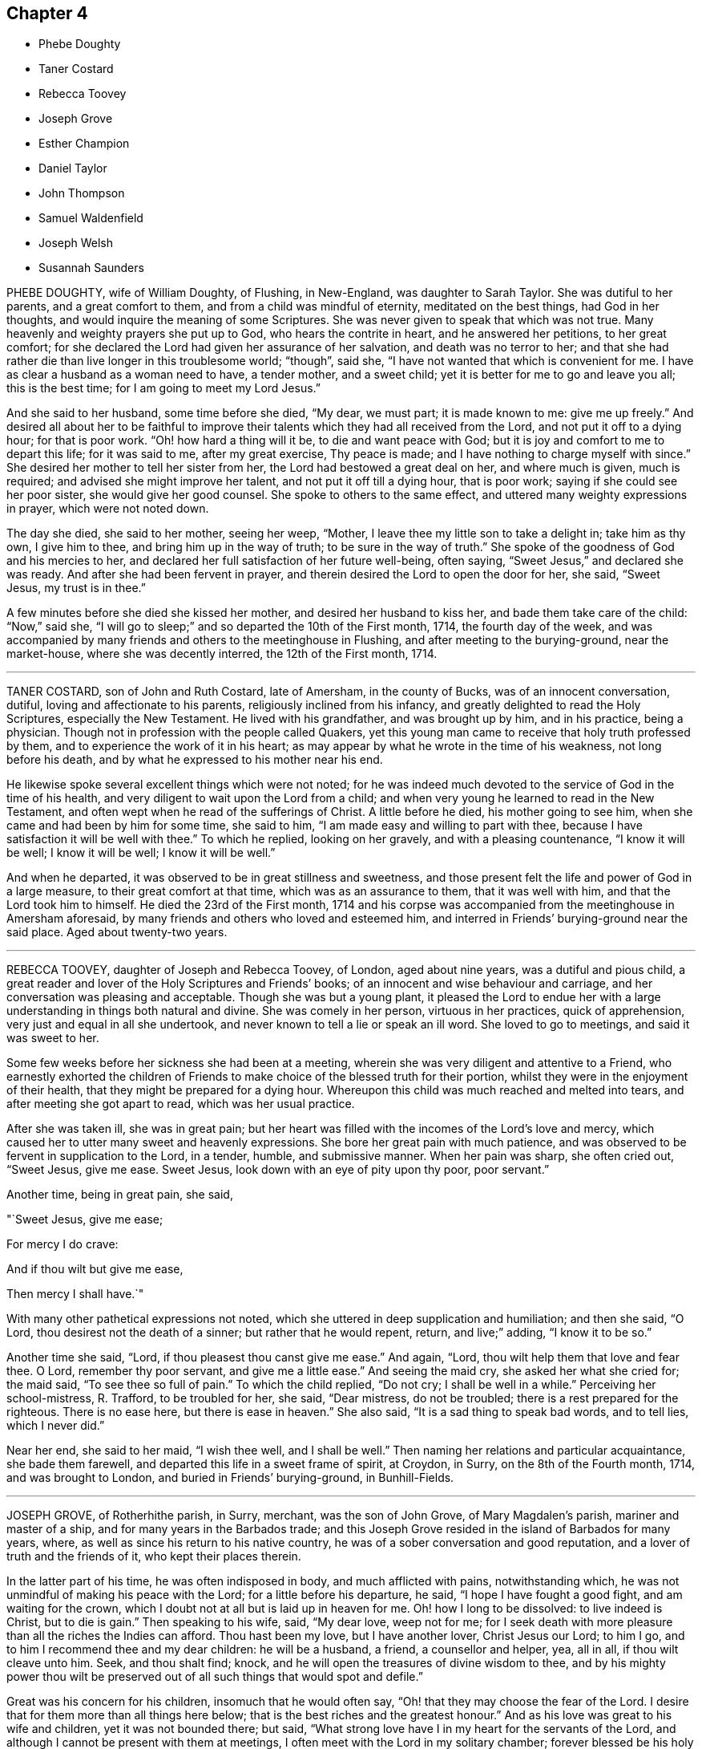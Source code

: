 == Chapter 4

[.chapter-synopsis]
* Phebe Doughty
* Taner Costard
* Rebecca Toovey
* Joseph Grove
* Esther Champion
* Daniel Taylor
* John Thompson
* Samuel Waldenfield
* Joseph Welsh
* Susannah Saunders

PHEBE DOUGHTY, wife of William Doughty, of Flushing, in New-England,
was daughter to Sarah Taylor.
She was dutiful to her parents, and a great comfort to them,
and from a child was mindful of eternity, meditated on the best things,
had God in her thoughts, and would inquire the meaning of some Scriptures.
She was never given to speak that which was not true.
Many heavenly and weighty prayers she put up to God, who hears the contrite in heart,
and he answered her petitions, to her great comfort;
for she declared the Lord had given her assurance of her salvation,
and death was no terror to her;
and that she had rather die than live longer in this troublesome world; "`though`",
said she, "`I have not wanted that which is convenient for me.
I have as clear a husband as a woman need to have, a tender mother, and a sweet child;
yet it is better for me to go and leave you all; this is the best time;
for I am going to meet my Lord Jesus.`"

And she said to her husband, some time before she died, "`My dear, we must part;
it is made known to me: give me up freely.`"
And desired all about her to be faithful to improve their
talents which they had all received from the Lord,
and not put it off to a dying hour; for that is poor work.
"`Oh! how hard a thing will it be, to die and want peace with God;
but it is joy and comfort to me to depart this life; for it was said to me,
after my great exercise, Thy peace is made;
and I have nothing to charge myself with since.`"
She desired her mother to tell her sister from her,
the Lord had bestowed a great deal on her, and where much is given, much is required;
and advised she might improve her talent, and not put it off till a dying hour,
that is poor work; saying if she could see her poor sister,
she would give her good counsel.
She spoke to others to the same effect, and uttered many weighty expressions in prayer,
which were not noted down.

The day she died, she said to her mother, seeing her weep, "`Mother,
I leave thee my little son to take a delight in; take him as thy own, I give him to thee,
and bring him up in the way of truth; to be sure in the way of truth.`"
She spoke of the goodness of God and his mercies to her,
and declared her full satisfaction of her future well-being, often saying,
"`Sweet Jesus,`" and declared she was ready.
And after she had been fervent in prayer,
and therein desired the Lord to open the door for her, she said, "`Sweet Jesus,
my trust is in thee.`"

A few minutes before she died she kissed her mother, and desired her husband to kiss her,
and bade them take care of the child: "`Now,`" said she,
"`I will go to sleep;`" and so departed the 10th of the First month, 1714,
the fourth day of the week,
and was accompanied by many friends and others to the meetinghouse in Flushing,
and after meeting to the burying-ground, near the market-house,
where she was decently interred, the 12th of the First month, 1714.

[.asterism]
'''

TANER COSTARD, son of John and Ruth Costard, late of Amersham, in the county of Bucks,
was of an innocent conversation, dutiful, loving and affectionate to his parents,
religiously inclined from his infancy, and greatly delighted to read the Holy Scriptures,
especially the New Testament.
He lived with his grandfather, and was brought up by him, and in his practice,
being a physician.
Though not in profession with the people called Quakers,
yet this young man came to receive that holy truth professed by them,
and to experience the work of it in his heart;
as may appear by what he wrote in the time of his weakness, not long before his death,
and by what he expressed to his mother near his end.

He likewise spoke several excellent things which were not noted;
for he was indeed much devoted to the service of God in the time of his health,
and very diligent to wait upon the Lord from a child;
and when very young he learned to read in the New Testament,
and often wept when he read of the sufferings of Christ.
A little before he died, his mother going to see him,
when she came and had been by him for some time, she said to him,
"`I am made easy and willing to part with thee,
because I have satisfaction it will be well with thee.`"
To which he replied, looking on her gravely, and with a pleasing countenance,
"`I know it will be well; I know it will be well; I know it will be well.`"

And when he departed, it was observed to be in great stillness and sweetness,
and those present felt the life and power of God in a large measure,
to their great comfort at that time, which was as an assurance to them,
that it was well with him, and that the Lord took him to himself.
He died the 23rd of the First month,
1714 and his corpse was accompanied from the meetinghouse in Amersham aforesaid,
by many friends and others who loved and esteemed him,
and interred in Friends`' burying-ground near the said place.
Aged about twenty-two years.

[.asterism]
'''

REBECCA TOOVEY, daughter of Joseph and Rebecca Toovey, of London, aged about nine years,
was a dutiful and pious child,
a great reader and lover of the Holy Scriptures and Friends`' books;
of an innocent and wise behaviour and carriage,
and her conversation was pleasing and acceptable.
Though she was but a young plant,
it pleased the Lord to endue her with a large understanding
in things both natural and divine.
She was comely in her person, virtuous in her practices, quick of apprehension,
very just and equal in all she undertook,
and never known to tell a lie or speak an ill word.
She loved to go to meetings, and said it was sweet to her.

Some few weeks before her sickness she had been at a meeting,
wherein she was very diligent and attentive to a Friend,
who earnestly exhorted the children of Friends to
make choice of the blessed truth for their portion,
whilst they were in the enjoyment of their health,
that they might be prepared for a dying hour.
Whereupon this child was much reached and melted into tears,
and after meeting she got apart to read, which was her usual practice.

After she was taken ill, she was in great pain;
but her heart was filled with the incomes of the Lord`'s love and mercy,
which caused her to utter many sweet and heavenly expressions.
She bore her great pain with much patience,
and was observed to be fervent in supplication to the Lord, in a tender, humble,
and submissive manner.
When her pain was sharp, she often cried out, "`Sweet Jesus, give me ease.
Sweet Jesus, look down with an eye of pity upon thy poor, poor servant.`"

Another time, being in great pain, she said,

"`Sweet Jesus, give me ease;

For mercy I do crave:

And if thou wilt but give me ease,

Then mercy I shall have.`"

With many other pathetical expressions not noted,
which she uttered in deep supplication and humiliation; and then she said, "`O Lord,
thou desirest not the death of a sinner; but rather that he would repent, return,
and live;`" adding, "`I know it to be so.`"

Another time she said, "`Lord, if thou pleasest thou canst give me ease.`"
And again, "`Lord, thou wilt help them that love and fear thee.
O Lord, remember thy poor servant, and give me a little ease.`"
And seeing the maid cry, she asked her what she cried for; the maid said,
"`To see thee so full of pain.`"
To which the child replied, "`Do not cry; I shall be well in a while.`"
Perceiving her school-mistress, R. Trafford, to be troubled for her, she said,
"`Dear mistress, do not be troubled; there is a rest prepared for the righteous.
There is no ease here, but there is ease in heaven.`"
She also said, "`It is a sad thing to speak bad words, and to tell lies,
which I never did.`"

Near her end, she said to her maid, "`I wish thee well, and I shall be well.`"
Then naming her relations and particular acquaintance, she bade them farewell,
and departed this life in a sweet frame of spirit, at Croydon, in Surry,
on the 8th of the Fourth month, 1714, and was brought to London,
and buried in Friends`' burying-ground, in Bunhill-Fields.

[.asterism]
'''

JOSEPH GROVE, of Rotherhithe parish, in Surry, merchant, was the son of John Grove,
of Mary Magdalen`'s parish, mariner and master of a ship,
and for many years in the Barbados trade;
and this Joseph Grove resided in the island of Barbados for many years, where,
as well as since his return to his native country,
he was of a sober conversation and good reputation,
and a lover of truth and the friends of it, who kept their places therein.

In the latter part of his time, he was often indisposed in body,
and much afflicted with pains, notwithstanding which,
he was not unmindful of making his peace with the Lord;
for a little before his departure, he said, "`I hope I have fought a good fight,
and am waiting for the crown, which I doubt not at all but is laid up in heaven for me.
Oh! how I long to be dissolved: to live indeed is Christ, but to die is gain.`"
Then speaking to his wife, said, "`My dear love, weep not for me;
for I seek death with more pleasure than all the riches the Indies can afford.
Thou hast been my love, but I have another lover, Christ Jesus our Lord; to him I go,
and to him I recommend thee and my dear children: he will be a husband, a friend,
a counsellor and helper, yea, all in all, if thou wilt cleave unto him.
Seek, and thou shalt find; knock,
and he will open the treasures of divine wisdom to thee,
and by his mighty power thou wilt be preserved out
of all such things that would spot and defile.`"

Great was his concern for his children, insomuch that he would often say,
"`Oh! that they may choose the fear of the Lord.
I desire that for them more than all things here below;
that is the best riches and the greatest honour.`"
And as his love was great to his wife and children, yet it was not bounded there;
but said, "`What strong love have I in my heart for the servants of the Lord,
and although I cannot be present with them at meetings,
I often meet with the Lord in my solitary chamber; forever blessed be his holy name.
Oh! that they may love him, and then they must and will love one another.`"
And frequently spoke to this effect.

He departed this life the 9th of the Eighth month, 1714,
in the sixty-second year of his age,
and his corpse being attended by many friends and others,
was decently buried in Friends`' burying-ground, near Barnaby-street, Southwark.

[.asterism]
'''

ESTHER CHAMPION, wife of Richard Champion, of Bristol, daughter of Joseph Palmer,
of Flushing, Long Island, in America,
was religiously inclined from her young and tender years,
for the Lord inclined her heart to seek after him, and was pleased to be found by her.
The Lord gave her a large measure of his Holy Spirit, and caused her,
as she grew in years, to increase more and more in his eternal truth,
and fitted and prepared her for his work and service whereunto he called her.
And after some time he sent her to visit his people and churches,
and to preach the gospel of peace and salvation by Christ,
and declared his coming by his divine light and spirit in the hearts of all men,
inwardly to teach them, and laboured to gather them to him,
in order to their coming to know salvation by him.
In this work she laboured in divers parts of America, viz., Rhode Island, Long Island,
New England, the Jerseys, East and West, Pennsylvania, Maryland, Virginia, Carolina, etc.

She had meetings in several places among many people, where there had been none before,
and the Lord was pleased to bless her labour,
so that many were gathered to the knowledge of his truth,
and therein to worship him in the spirit of his Son, our blessed Saviour,
the Lord Jesus Christ.
After she had travelled many thousand miles in the Lord`'s service,
in the work of the ministry of the gospel in those American parts,
she found for some years a concern,
which so continued upon her that she could not with satisfaction omit it,
which was to visit some parts of Great Britain,
but more particularly the inhabitants of London,
at which place she arrived the 20th of the Eighth month, 1710,
and had good service there, which many that were witnesses and sharers can testify.

She was a woman of a solid yet cheerful spirit,
much abounding in love and true zeal for the Lord and his truth;
and would express her great grief when there was
any disorder or want of true love in any church,
meeting, or family where she travelled, which was in divers parts of this nation.
The 23rd of the Eighth month, 1714, in the morning,
she complained of sharp pains in her breast and back,
which continued most part of three days, and then the small-pox appeared,
which distemper hath proved mortal to many of those parts where she was born.

She retained a sound understanding,
and oftentimes spoke of the goodness of God to her soul,
and by the aboundings of his love her heart was filled, and her cup made to overflow,
to the comfort of those who were present.
She was freely resigned to the will of God, either to die or live,
though she had inexpressible love to her husband and children, and desired, if she lived,
to be farther serviceable to the church of Christ, yet said, "`The Lord`'s will,
and not mine, be done.`"

She often desired those who were present to love, seek,
and serve the eternal God with all their hearts.
And, speaking to Dr. Logan, said,
"`Many good and precious opportunities thou hast in thy way of practice,
if rightly applied, in seeing the advantage,
inexpressible joy and comfort the Lord is pleased oftentimes, on a dying bed,
to give and afford those who live in his fear; and on the contrary, the cries,
bemoanings, and bitter bewailings of others,
who have not improved and spent their time well in this world.`"
All which she desired him to improve; and further added,
"`It is not a profession of religion only that will render men acceptable to God;
but serving him in and by the assistance of Jesus, the Son of God,
the only Intercessor for man`'s salvation.`"

She was then reminded of her great weakness of body, to which she replied,
"`The Spirit of Christ in me, raises my spirit and strength to speak of his goodness,
and praise his great and good name;`" and added, "`All that man can do is but his duty:
therefore the Lord, through his Son, our Saviour, the immaculate Lamb,
ought to have the honour.`"
She desired the Lord would be a Shepherd to his people,
as he had been and still was to her soul, who had given her to enjoy sweet pastures,
and made her heart exceedingly to overflow;
and that his staff and rod had been and still were her inexpressible comfort.

And as she frequently, in a sweet and heavenly frame, supplicated the Lord,
so she did then, praising his eternal name for his goodness to her soul,
and that she knew her Redeemer to live, and to be with her, saying,
"`It is an easy thing to talk of death;
but it is an inexpressible comfort to be prepared for a dying hour, and to meet death,
when it appears, cheerfully; as I now do, by the help of the same Jesus, my Saviour,
who suffered without the gates of Jerusalem.`"
Then she prayed very fervently for the return and repentance
of those that run into a loose and libertine spirit;
and that the glory of God might appear in a particular
manner to the inhabitants of this great city;
and that God`'s church might be preserved in perfect peace, as a light to the beholders.
She also prayed very earnestly for the young generation,
that the Lord would incline their hearts in their visitation, in the days of their youth,
to seek and serve him, before it was too late,
as he had done to her soul in her early days; for which, said she,
I have cause forever to admire his inexpressible love.

She bore the extremity of her distemper with more
cheerfulness and discretion than was common,
with a continual resignation to the will of God.
A few hours before her departure, she said her time in this world was nearly spent,
and cheerfully desired her husband to resign her up into the bosom of her blessed Saviour;
and requested her husband to live in God`'s fear, and serve him faithfully all his days.
She signified her satisfaction in their coming together in marriage,
and declared that the same power which engaged and united their spirits,
now called her home to God.

Then she spent some time in holy supplication to God, although she was very weak in body,
yet fervent in spirit, and she earnestly besought her heavenly Father,
that the brightness of his day might appear abundantly
in his people and churches all the world over.
Then embracing her husband, took her farewell in the Lord Jesus Christ.
Then she sent for her husband`'s two children,
(whom he had by a former wife,) whom she affectionately loved and treated as tenderly,
whilst she lived with them, as if they were her own,
embraced them in her arms and took her leave, advising and desiring them,
being of years of understanding, to seek, serve,
and love the eternal God in the days of their youth.

She declared to them the advantage they would receive thereby,
and recommended them into the hands of God,
desiring he would preserve them out of the evil of the world, whilst they were therein;
and fervently prayed that they might be the Lord`'s servants all their days;
and desired them to be dutiful to their father, observe his advice,
and love their little brother and sister.
Her two children being young, she took them in her arms and affectionately embraced them,
and desired the Lord would take them, with the two elder, to himself,
when their time here shall come to an end.

Then she sent for some of her servants, to whom she gave good counsel and advice,
recommending and exhorting them to love, serve,
and fear the great and good God in the days of their youth, and whilst they had strength,
signifying the advantage they would receive thereby.
She also gave them in charge to take care and discharge
their trust to her children whilst they were with them;
and those of her servants that were not present,
she desired might be acquainted with her advice to them.
She also signified her heart was filled with the love of God,
in which she again desired the prosperity of his church and people.

Her speech beginning to fail, she said,
"`I desire my dear love in the Lord Jesus Christ may be remembered
to all my relations and friends that ask after me,
even in the same love (said she) that now makes my heart to overflow:`"
and then declared her satisfaction of going to her eternal rest,
and again embracing her husband in her arms, and in the bowels of her Father`'s love,
sweetly took leave and bid him finally farewell, and soon departed this life,
as quietly as one that sleeps with much sweetness, in Bristol,
the 3rd of the Ninth month, 1714, after eleven days`' sickness,
and was interred in Friends`' burial-ground of that city.
Her love and labour in that city, in the work of the word of life,
had been large for her time, and in the parts aforesaid; in which she was blessed of God,
and made successful to the good and comfort of many.

She was a virtuous woman, of a sound judgment, and very quick understanding,
abounding in true love and zeal for the Lord and his truth; solid and grave,
yet of a cheerful disposition, greatly desiring the good of all people,
and that they might come to the knowledge of the truth, live therein,
and enjoy peace and acceptance with the Lord.
She was a faithful minister of the gospel of peace, a good, virtuous,
and affectionate wife, a tender mother, a loving mistress, a true Friend,
and of an exemplary conversation in holiness and true piety.

[.asterism]
'''

DANIEL TAYLOR, of Bridport, shopkeeper,
was convinced of the holy truth in his young days,
about the nineteenth or twentieth year of his age, and received it in the love thereof.
Through its work and power in him he became a very solid, grave, religious man,
greatly serviceable in the church of Christ, and exemplary in his life and conversation,
adorning the doctrine of God our Saviour, by walking as became his holy profession,
of which Jesus Christ is the apostle and high priest,
until the Lord who he loved was pleased to take him to himself.

In the time of persecution he was a cheerful sufferer for the testimony of truth,
both by imprisonment and spoil of goods, which he took joyfully,
whereby he became a strength to his brethren, who were fellow sufferers with him:
for he could pray for his enemies, and had love to all mankind,
and desired their salvation, knowing it was the will of God.
And God blessed him with outward substance, with which he honoured the Lord,
and liberally, with cheerfulness, gave great part thereof to charitable uses,
as by his several gifts and legacies appear.
He was a great friend to the poor of all sorts, and had a tender regard to them,
amongst whom he will be greatly missed, as well as in the church.

His sickness was but short: he kept his bed but a few days before his departure.
In which time he was sweet in his spirit, and had near access to the Lord,
and in much humility said, "`O thou great Jehovah, in whom is everlasting strength,
my soul praises thee, and all that is within me blesses thy holy name.`"
Again, with more not noted down, he said "`My soul praises thee,
and my spirit magnifieth thy holy name:`" He added, "`My love, in the Lord Jesus Christ,
is to all friends; I am in love and amity with them.`"
Being apprehensive his departure drew near,
he took his solemn leave and farewell of both his
relations and friends who came to see him,
praying for them, and gave wholesome counsel and advice to several;
particularly the young generation related to him,
and likely to survive him in this world.

And being content in the will of God, which he prayed by and was answered in,
he died the 7th of the Ninth month, 1714, in the seventy-third year of his age,
and was honourably buried the 12th of the same, in Friends`' burying-ground at Bridport,
his corpse being accompanied to the grave by many of his friends and neighbours,
and testimony given to truth, both at the meeting and grave, on that solemn occasion.

[.asterism]
'''

JOHN THOMPSON, late of Crook, in the county of Westmoreland,
was very early convinced of the blessed truth, in the year 1652,
by that eminent minister of the gospel, George Fox, at his first going into those parts.
The said John Thompson had been seeking the way of the Lord for several years,
and when his understanding came to be opened by the light of Christ,
to which he was turned, he was convinced of the truth and way of the Lord,
and his soul greatly rejoiced that the day was broken forth,
which let him see the dry and empty forms, and lifeless religion he had been in.

And although he had been strict in profession, he then saw by the light of Christ,
there was abundance of things which were not agreeable to the mind of the Lord;
and the righteous judgments of God he found to work in him,
in order to redeem him out of those things.
Notwithstanding he saw the way was strait, and the sufferings many,
which he was likely to meet with, yet through the work of the power of God,
he was made willing to bear and go through all, even cruel mocking, buffetings,
revilings, imprisonment, and spoiling of goods, and rejoiced that the Lord,
made him willing to suffer for his name`'s sake.

He was zealous for the truth against that libertine spirit,
which opposed the discipline and good order of the gospel,
standing as a watchman upon Zion`'s walls,
having a clear discerning of many things that might creep in to eclipse her glory,
under whatsoever pretence they might appear.
And as the light made them manifest,
it placed judgment in the wisdom of truth upon the transgressor.
After some time the Lord was pleased to open his
mouth by way of testimony for his blessed truth,
in which he faithfully laboured; and though he never travelled much abroad,
yet his ministry was reaching and refreshing to those who heard,
and edifying to the churches where his lot was cast.

He was very tender towards that which was good, in the least appearance of it;
but very sharp against that which was evil,
especially against those who professed the truth,
and were not faithful in that testimony truth had called them to bear,
but gave way to a libertine spirit, and were not willing to bear the cross.
His spirit was often grieved with such, and he was made sharply to reprove them,
being much concerned for their good, and also for the honour of truth;
often saying that those who professed the truth and walked contrary to it,
were the greatest enemies truth had, being a stumbling block in the way of others.

He suffered long imprisonment upon the account of his testimony
against that antichristian yoke of tithes,
and also great spoiling of goods by fines imposed on him for his testimony to the truth;
all which he bore patiently, and underwent with abundance of pleasure,
having a regard to the recompense of reward which would follow.
He stood valiantly through all those days of tribulations and sufferings,
after which he lived to a good old age.

He was visited with sickness the 11th of the Third month, 1715,
and though his pains were great, yet he bore them patiently,
often saying that in a little time all would be well.
One asked him how he was; he replied, many being present,
"`I am very weak of body and full of pain, and it seems to me,
as if my stay here must not be long: but I have had a long time here,
and the Lord hath been very kind to me beyond what I have desired or deserved;
but all is well.
The Lord`'s power is over all, and there is no guilt, no condemnation,
nor bar between the Lord and my soul`'s peace; but the pure holy Seed reigns over all,
and I feel life spring up into dominion, and my heart is comforted among you,
my dear friends.`"
Then he continued quiet, enjoying peace with the Lord.

Thus he sweetly finished his course the 26th of the third month, 1715,
at the house of James Wilson, and was buried in a decent manner the 29th of the same,
in Friends`' burying-ground at Kendal; and though his earthly house be dissolved,
yet we are satisfied he hath a house with God, eternal in the heavens.
Aged eighty-seven years.

[.asterism]
'''

SAMUEL WALDENFIELD, late of Bush-hill, in the county of Middlesex,
died the 7th of the Eighth month, 1710, at his own house.
He was born about the year 1652, at Edmondsbury, in Suffolk, and after lived at Sudbury,
in the said county.
He was religiously inclined in his youth, and sometimes a hearer of the Independents.
About the year 1670, or `'71, he was, by the word of life,
convinced of the blessed truth by that eminent minister
of the gospel of our Lord Jesus Christ,
Giles Barnardiston, and received it in the love thereof,
and came to be obedient thereunto, and to know the work of it upon his heart,
and by keeping to the teachings of the grace of God,
came to live a sober and a godly life, and was very zealous for the Lord,
and his holy name and truth.

It pleased the Lord, about the year 1672, to bestow upon him a gift of the ministry,
and the Lord called and sent him forth to proclaim the acceptable year of the Lord.
He published the glad tidings of peace, and proclaimed liberty to the captives,
by Christ, and for Zion`'s sake he could not hold his peace,
for Jerusalem`'s sake he could not rest,
being greatly desirous that all might come to Christ the light,
and that the abundance of the sea might be converted,
and the forces of the Gentiles might come unto him.
In the Lord`'s work he freely spent, and was spent,
in true love and zeal for the Lord`'s name and truth, and the good of souls,
travelling in England, Scotland, Ireland, Holland, and Germany,
and by his powerful preaching of the word of life,
and the Lord`'s blessing on his labours, many were convinced of the holy truth,
and turned from darkness to light, and from the power of Satan to God,
and were as the seals of his ministry.

He was loving and tender to those that truly loved and served the Lord, especially such,
whether male or female, whom the Lord called into his work and service,
to speak a word in season to Zion`'s travellers, and to comfort those that mourned.
In the year 1684 he married and settled in London,
and continued faithful and diligent in the work he was called to,
and suffered for his testimony by imprisonment, etc.
But when at liberty he was frequent in travels as before said,
and visited the churches of Christ in most of the counties of this nation,
and much in the east parts thereof.
His labours of love and service were well received abroad and at home, and by his grave,
solid, and exemplary conversation, he adorned the doctrine of God our Saviour,
and walked as became a minister of the gospel, and that holy profession he made,
of which the Lord Jesus Christ is the high priest and apostle.
He was humble and merciful, very considerate of the poor, ready to every good work,
and to communicate he did not forget.
He was, in the Church of Christ, an elder worthy of double honour.

About the year 1706 he left the city and dwelt at Bushhill,
being often not well in health; but when he was, and not engaged in travels,
or other services on truth`'s account, for the ease of Friends,
he constantly attended the meetings about where he lived, and his testimony was clear,
living, and effectual, and reached the witness of God, both in Friends and others.
He also was very tender to the newly convinced,
and administered suitable advice to their several states, as a nursing father,
and encouraged all under a right sense.
He had a more than ordinary concern in testimony,
to press and exhort to such a good life and conversation,
as becomes our Christian profession, often signifying that coming to meetings,
or pretence to religion, and professing Christianity, was of little value,
without the life and conversation were agreeable.

He often expressed himself to this effect, that the pride, liberty,
and ill conversation of too many under the profession of truth and the Christian religion,
were a great grief and exercise to him,
and the sins and miscarriages of such administered to him much sorrow and affliction.
He was under great exercise of spirit for the prosperity of truth,
and that the testimony thereof, in all the branches of it, might be duly kept up;
and that all looseness, pride and haughtiness,
and that libertine spirit that would lay waste the heritage of God,
might be discouraged and suppressed;
and that none might take upon them to be rulers in the church but men of truth,
men fearing God, and hating covetousness.

This concern grew upon him for several years to the end of his days.
So that he zealously exhorted as aforesaid to a holy and righteous life,
and all to be just and true in all their concerns amongst men:
in which he was exemplary in his practice, being a man truly religious,
and of an innocent and virtuous life, full of love, good nature, and good works,
punctual to his word, just in his dealings, a fair trader,
choosing rather to suffer injury than do any wrong.

He was a bright ornament to our holy religion in his conversation,
and thereby great reputation was gained to truth and Friends, among both rich and poor,
with whom he was concerned.
The poor loved him, to whom he was courteous and charitable;
and the rich esteemed him greatly for his prudent and innocent behaviour;
so that his company was acceptable and much desired by them.
Many who had entertained a mean opinion of Friends as a people,
since their acquaintance and conversation with him, have other sentiments of them:
and as he was beloved in his life, so his death was generally lamented.
He hath left so good a name and savour behind him,
that his memory will not be easily worn out, either among his friends or others.

He was ill about two months before his decease; and, although he was often in great pain,
he bore it with wonderful patience, and was frequently very cheerful,
though his end drew near.
The sting of death being taken away, death was not terrible to him;
often signifying all was well with him, and in much tenderness said,
"`I have done the work of my day.
I have peace of conscience.
I have wronged no man.
I have received a great deal of wrong and injury, but I forgive them all,
and I desire the Lord may forgive them also.
I die in charity with all the world.`"

Another time he said, "`What a brave thing it is for Friends to dwell in unity.
Here we can sit together as the children of God, the church of the first-born,
whose names are written in heaven.
Truth is what will endure forever, and be comfortable to the children of men,
and the Lord will exalt it, and make Zion a quiet habitation,
and Jerusalem the praise of many generations.
He will exalt his truth and name in the earth,
and will bring down that which would oppose his work,
and will purge them out of the church who are exalted, and setting up self,
and ruling in their own will and spirit.
The Lord will do it all away.
I have endeavoured to live inoffensively towards God and man.
And now I have no occasion to repent that I have endeavoured to live well;
and as I have nothing to boast of, I have no occasion to complain; all is well.`"

Many more sweet expressions, in a tender, heavenly frame of spirit, very affecting,
he uttered to those about him in the time of his sickness, that were not noted.
He continued in a sweet, composed frame of spirit and resignation of mind to the last,
and departed in great peace the 7th of the Eighth month, 1715;
and no doubt is in eternal rest,
receiving the reward of his many faithful labours and services for the truth,
for the promotion of which, as by the account he kept, his travels to the year 1700,
were nearly forty thousand miles; besides his travels from the year 1700 to 1715,
in which he died, were also very considerable.

His body was brought to London;
and being greatly beloved by people of divers professions,
his corpse was attended by a great company from Devonshire-house meetingplace,
to the burying-ground belonging to his friends in Bunhill-Fields,
and there he was honourably interred.

[.asterism]
'''

JOSEPH WELSH, of Chesham, in the county of Bucks, was born at Aylesbury,
in the said county, in the year 1651, and was convinced of the truth in 1674.
It pleased the Lord to call him forth in a public testimony about 1676,
and he became a faithful labourer, and serviceable in the work of the Lord in Chesham,
and other adjacent meetings,
though for some years past he was disabled by infirmities of body.
He was a diligent frequenter of meetings on other days as well as the First-day.
He was also a promoter of good order in the church, and so continued to his end.
His testimony was attended with life and power,
to the comfort and satisfaction of the hearers.

A few hours before his death, he declared the Lord hath a great work to do in the earth,
and that it would go well with the faithful,
whom the Lord would hide in the hollow of his hand.
This honest man was a loving husband, a tender father to his children,
and a lively minister.
He departed this life the 11th of the Eighth month, 1715,
and was buried in Friends`' burying-ground at Chesham, the 16th of the same;
being accompanied by many Friends, and others.
Aged about sixty-three, and a minister about thirty-nine years.

[.asterism]
'''

SUSANNAH SAUNDERS, late wife of Edward Saunders, of Clifton, in Bedfordshire,
was one whom the Lord called and sent to labour in the ministry of the word of life,
by which she was fitted and qualified to labour in true love for the good of souls,
and left her husband and tender children to preach the gospel freely,
and to visit the churches of Christ in divers parts of England, Wales, and Ireland.
And her visits were serviceable and acceptable,
and her conversation was as became the profession she made.

She landed in Ireland with her companion, Benjamina Padley,
on the 10th of the Fifth month, 1715, and travelled in many parts of that nation,
visiting most of Friends`' meetings there.
On the 31st of the Seventh month, 1715, they came to Lurgan,
and having been at some meetings in that town,
on the 8th of the Eighth month went to Raffer Island,
and the next day were at a marriage at the house of Jacob Wilson,
where the said Susannah Saunders went with some difficulty, being ill;
but the Lord was pleased to enable her to bear testimony for him.
She afterwards was at a meeting ten miles further;
and the Lord was with her and strengthened her;
but when the meeting was over she was very ill, and finding herself much out of order,
her companion desiring her to go back,
she consented yet went to meetings as long as she was able.

On the 26th she was at a meeting,
where she was engaged in testimony to the great satisfaction of Friends;
for the Lord gave her suitable ability to do what he required of her,
which she did perform to the honour of his name.
But after this she weakened much, and her bodily affliction was great,
which she bore with much patience and resignation to the will of God,
and often declared she thought she should not return home; yet said,
"`I am easy and resigned,
and have endeavoured to discharge my duty according to my small measure,
and have been freely given up to spend and be spent for the gospel`'s sake,
and the Lord hath been good to me.
I pity my dear husband,
and often think on him but hope he will be enabled to bear his exercise.
My poor little babes will miss their mother; but I commit them to him that gave them me,
who I believe will take care of them.
The Lord took care of me when I was tender in age,
and he hath been good to me from my childhood.`"

She advised her companion to faithfulness and watchfulness,
and reminded her of the goodness of God which she had been a partaker of;
and was fervent to the Lord for her preservation;
and that she might give her up freely to the Lord`'s disposing hand;
and that he might endue her with patience to bear her exercise;
and in a very tender and sensible manner expressed herself, saying,
"`I have a secret hope it will be well with me.`"
Then said again,
"`Freely I resign myself into the hand of God:`"
and she returned thanks unto him for her preservation.

Another time, several friends being present, she said,
"`There is great satisfaction in an easy mind.
I have great peace in that I have been faithful.
I have not spared this piece of clay;
but while I had strength I have been willing to answer what I was called to:
and now it seems as if my time was nigh at an end.`"
At another time she said to her companion, "`The Lord has been good to thee; be faithful,
for it is good to have an easy mind.`"

One night she seemed as if she was nigh to depart this life;
her companion being in sorrow, she took her by the hand, and said, "`Dear child,
give me up freely, and have thy eye to the Lord, and he will be with thee,
and give thee strength.
He has been with me,
and I can say it is a good thing to have a clear mind at such a time as this.`"
Again, "`How vain are men to be so taken up with the concerns of this life,
and seeking to get riches in this world.

What is this world worth?
It is not worthy to be compared with the joys of heaven;
they that are faithful to the Lord will have their reward.
I am now glad that I served the Lord, for I feel the peace and satisfaction of it,
and find nothing, but all is well: I cannot say when I shall go,
but it seems as if it might not be long; however, that is in the hand of the Lord,
and I am resigned whether in life or death.`"
Much more she said to them that were about her, exhorting them to fear the Lord,
and to seek a portion in the truth, which, she said, would be more to them,
when they were about to leave this world, than any other enjoyment.

Another time she said, "`The man is blessed whose God is the Lord.`"
Again, "`It is a good thing to have the mind truly stayed upon God,
they shall be kept in perfect peace: a great mercy! a mighty privilege!`"
Another time, being very ill, and to appearance nigh unto death,
her companion being sorrowful and loth to part with her,
Susannah took her by the hand and kissed her, saying, "`Dear child,
why wilt thou hold me?
let me go, and do not be sorrowful, but keep to the Lord and he will preserve thee.
Farewell.
Be good and do well, and the Lord will bring thee through all.
Thou hast yet some light afflictions to pass through; but be not discouraged;
nor look at what may seem mountainous, but be watchful and look to the Lord,
and that hand that hath hitherto helped thee, will help thee.`"

She said to friends, "`Dear friends, love truth, it is excellent, it is above rubies.
Oh! it is precious, it is above all things, it makes a deathbed easy.
I am glad my lot is cast in this place, with a couple of young plants that love truth;
keep to it, and it will make you noble.
Dear landlady, farewell; the blessings of the everlasting hills be upon your heads;
the Lord bless you and make you serviceable in his church.`"
Then speaking of her illness, said, "`All that I crave now is patience,
that I may hold out to the end, that I may not dishonour the Lord:
the honour of his name has been as dear to me as my life.`"

A few days before she died, several friends came to see her,
and after some time her mouth was opened amongst them in
a sweet exhortation to love truth and keep to it,
and to be watchful and to keep to the Lord,
and not let their minds be too much after the world:
and testifying of the goodness of the Lord, she committed them, with her own soul,
to his protection, giving honour to his name.
That night she was very ill, and said, "`It is hard work to leave this world;
one had not need have anything else to do,`" or to that purpose.

Next day, being First-day, she was very much weakened,
and some friends coming in that evening to see her, she said,
"`I am glad to see so many of you, I did not expect to be here so long.
I am long a dying, it is hard work to die.`"
Then friends sitting in silence a while, she exhorted them to faithfulness and diligence,
and to love truth, and to seek the honour of God, adding,
"`Oh! that the youth of our age would love truth, and seek the Lord,
and serve him in their youthful time: they will have the benefit of it.
It would be more to them than all the world.

But many of them are careless, and contenting themselves with a profession,
and that will do nothing for them.
My soul hath often mourned for the youth of our time,
and I have been under great travail of soul, that they might come to fear the Lord;
but there are many of them that grieve the Lord,
and are following the pleasures of this world.
Friends, love truth, and it will make you noble.
Oh! that the elders would love truth: there are elders that love the Lord,
and they are a comfort and a strength to the youth that fear God, and to one another;
they are as joints and bands that cannot easily be broken, my soul loves them.
Seeing it was the will of the Lord to visit me with weakness,
so that I am not likely ever to see my habitation again,
I am thankful my lot was cast in this place.
Dear friends, keep near truth, and it will keep you in a trying time;
for there is a trying time approaching, in which there will be great desolation.`"
With much more to the same purpose.

She often spoke of the goodness of God to her from her very childhood,
and enumerated his favours, and acknowledging his care,
said he had been a tender Father to her, and she believed he would be so to hers.
Her affliction being very great, she besought the Lord, in an humble frame,
that he would be pleased either to relieve her or release her,
or to give her patience that she might not murmur.
Then looking on them about her, said,
"`It is hard work to go out of this troublesome world.`"

About four days before she died she wrote to her husband,
wherein she signified that she weakened daily,
and that the Lord by his divine hand had wrought a willingness
in her to spend and be spent for his name`'s sake,
and that she felt sweet comfort, "`quietness and content, "`which,`" said she,
"`out-balanceth all things else.
My dear, I fervently desire the Lord may be with thee, and bring thee to a resignation.
Stand faithful in every branch of thy testimony for the blessed truth;
thou wilt have the comfort of it.
Dear heart, if I should never see thy face more,
I desire thee to take care of our tender babes, and bring them up,
as much as in thee lies, in the fear of the Lord.

I have been deeply bowed on their accounts, am fully satisfied, if they live,
the Lord will visit them in their tender years,
and it seems to me as if my dear Susannah may tread in many respects,
in her mother`'s steps.
The Lord preserve her, and bring her to choose him for her portion; then it will be well,
and she may be serviceable when my head is laid in the silent grave.
My dear little boy, if he grows up, it will be hard for him to submit to the yoke,
yet I secretly hope he will in time be made to bow,
which is some satisfaction to my mind.
I must commit them to the tender care and protection
of him who gave me them;`" with more not abstracted,
which she concludes in entire love, his affectionate wife, etc.

The day she departed, sitting in a chair, the pangs of death being upon her,
she desired to lie down, which she did, and waited for her change; and R. H. being there,
was concerned in supplication for her.
When he had done, she said,
"`There is a divine hand has laid some hold at this time,`" and so went on sweetly,
declaring of the goodness of God, and desiring her friends might be faithful,
warning them of the judgments of God that were near to be poured forth upon the nations,
and exhorted them to flee to the Lord,
who would be their defence and strong tower in the time of distress.
And having spoken much of the wrath of God that was ready to break forth,
exhorted Friends to abide upon the rock.

Then she broke forth in a sweet manner, setting forth the glory of the kingdom of Christ,
that the Lord, after he had punished the nations, would exalt the kingdom of his Son,
and set him upon his holy hill of Zion, and all nations should flow unto him,
and he should exalt the sceptre of his righteousness above all sceptres,
and his kingdom above all kingdoms.
Then blessing God for his preservation and mercy towards her,
and for the assurance given her that it would be well with her, she said,
"`I have not sought a name or fame among men;
but have discharged myself faithfully in the sight of God.
I have not desired to appear in show what I was not;
but to be in substance more than I appeared to men.
And it was neither for honour nor esteem that I left my dear husband and tender babes;
but that I might answer the will of God,
and in a concern for the promotion of truth and the honour of God.`"
She desired the Lord would bless his people in that nation,
and particularly that meeting and family where she then was,
and reward friends for their love and care towards her.

She continued her exhortation to them to be faithful;
again declared of the goodness and mercy of God; and so lay in a sweet frame of spirit,
giving glory to God and magnifying his power, until her strength and speech failed.
Then, lying still, she looked on those there with a pleasant countenance,
as one who had a sight of the joys she was entering into;
and about the 7th hour in the evening, departed this life, the 9th of the Ninth month,
1715, and was buried the 12th of the same, in Friends`' burying-ground in Lurgan,
her corpse being accompanied by a large number of Friends and others;
and there was a good meeting, in which the glory of truth was eminently manifested,
to the tendering of many hearts, which was as a seal upon the spirits of friends,
that it was well with her.
Aged about thirty-eight, and a minister eighteen years.

